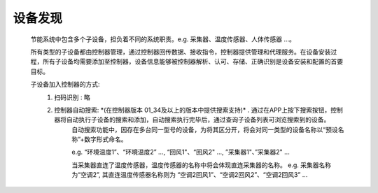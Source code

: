 设备发现
========

    节能系统中包含多个子设备，担负着不同的系统职责。e.g. 采集器、温度传感器、人体传感器 ...。

    所有类型的子设备都由控制器管理，通过控制器回传数据、接收指令，控制器提供管理和代理服务。在设备安装过程，所有子设备均需要添加至控制器，设备信息能够被控制器解析、认可、存储、正确识别是设备安装和配置的首要目标。

    子设备加入控制器的方式:
        #. 扫码识别 : 略
        #. 控制器自动搜索:  *\ (在控制器版本 01_34及以上的版本中提供搜索支持)\ * . 通过在APP上按下搜索按钮，控制器将自动执行子设备的搜索和添加，自动搜索执行完毕后，通过查询子设备列表可浏览搜索到的设备。
            自动搜索功能中，因存在多台同一型号的设备，为将其区分开，将会对同一类型的设备名称以“预设名称”+数字形式命名。

            e.g. “环境温度1”、“环境温度2” ..., “回风1"、“回风2" ..., ”采集器1"、”采集器2" ... 

            当采集器直连了温度传感器，温度传感器的名称中将会体现直连采集器的名称。 e.g. 采集器名称为“空调2”, 其直连温度传感器名称则为 “空调2回风1”、“空调2回风2”、“空调2回风3” ...

    
